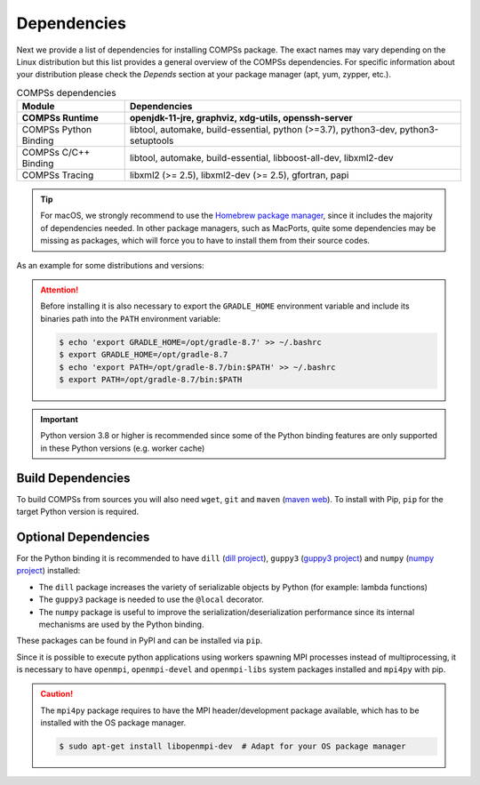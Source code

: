Dependencies
============

Next we provide a list of dependencies for installing COMPSs package.
The exact names may vary depending on the Linux distribution but this
list provides a general overview of the COMPSs dependencies. For
specific information about your distribution please check the *Depends*
section at your package manager (apt, yum, zypper, etc.).

.. table:: COMPSs dependencies
    :name: COMPSs_dependencies

    +-------------------------+----------------------------------------------------------------------------------------------------------------------------------------------+
    | Module                  | Dependencies                                                                                                                                 |
    +=========================+==============================================================================================================================================+
    | **COMPSs Runtime**      | **openjdk-11-jre, graphviz, xdg-utils, openssh-server**                                                                                      |
    +-------------------------+----------------------------------------------------------------------------------------------------------------------------------------------+
    | COMPSs Python Binding   | libtool, automake, build-essential, python (>=3.7), python3-dev, python3-setuptools                                                          |
    +-------------------------+----------------------------------------------------------------------------------------------------------------------------------------------+
    | COMPSs C/C++ Binding    | libtool, automake, build-essential, libboost-all-dev, libxml2-dev                                                                            |
    +-------------------------+----------------------------------------------------------------------------------------------------------------------------------------------+
    | COMPSs Tracing          | libxml2 (>= 2.5), libxml2-dev (>= 2.5), gfortran, papi                                                                                       |
    +-------------------------+----------------------------------------------------------------------------------------------------------------------------------------------+

.. TIP::

    For macOS, we strongly recommend to use the `Homebrew package manager <https://brew.sh/>`_, since it includes
    the majority of dependencies needed. In other package managers, such as MacPorts, quite some dependencies
    may be missing as packages, which will force you to have to install them from their source codes.

As an example for some distributions and versions:

.. tabs::

  .. tab:: Ubuntu

    .. tabs::

      .. tab:: 22.04

        **Ubuntu 22.04** dependencies installation commands:

        .. code-block:: console

            $ sudo apt-get install -y openjdk-11-jdk graphviz xdg-utils libtool automake build-essential pkgconf python3 python3-dev libboost-serialization-dev libboost-iostreams-dev  libxml2 libxml2-dev csh gfortran libgmp3-dev flex bison texinfo python3-pip libpapi-dev
            $ sudo wget https://services.gradle.org/distributions/gradle-8.7-bin.zip -O /opt/gradle-8.7-bin.zip
            $ sudo unzip /opt/gradle-8.7-bin.zip -d /opt


        .. ATTENTION::

            Before installing it is important to have a proper ``JAVA_HOME`` environment
            variable definition. This variable must contain a valid path to a Java JDK
            (as a remark, it must point to a JDK, not JRE).
            So, please, export this variable and include it into your ``.bashrc``:

            .. code-block:: console

                $ echo 'export JAVA_HOME=/usr/lib/jvm/java-11-openjdk-amd64/' >> ~/.bashrc
                $ export JAVA_HOME=/usr/lib/jvm/java-11-openjdk-amd64/

        .. ATTENTION::

            Before installing it is important to have MPI headers exported into the
            ``EXTRAE_MPI_HEADERS`` in order to compile EXTRAE successfully.
            So, please, export this variable pointing to your MPI headers folder,
            like for example:

            .. code-block:: console

                $ export EXTRAE_MPI_HEADERS=/usr/include/x86_64-linux-gnu/mpi

      .. tab:: 20.04

        **Ubuntu 20.04** dependencies installation commands:

        .. code-block:: console

            $ sudo apt-get install -y openjdk-11-jdk graphviz xdg-utils libtool automake build-essential python3 python3-dev libboost-serialization-dev libboost-iostreams-dev  libxml2 libxml2-dev csh gfortran libgmp3-dev flex bison texinfo python3-pip libpapi-dev
            $ sudo wget https://services.gradle.org/distributions/gradle-8.7-bin.zip -O /opt/gradle-8.7-bin.zip
            $ sudo unzip /opt/gradle-8.7-bin.zip -d /opt


        .. ATTENTION::

            Before installing it is important to have a proper ``JAVA_HOME`` environment
            variable definition. This variable must contain a valid path to a Java JDK
            (as a remark, it must point to a JDK, not JRE).
            So, please, export this variable and include it into your ``.bashrc``:

            .. code-block:: console

                $ echo 'export JAVA_HOME=/usr/lib/jvm/java-11-openjdk-amd64/' >> ~/.bashrc
                $ export JAVA_HOME=/usr/lib/jvm/java-11-openjdk-amd64/

        .. ATTENTION::

            Before installing it is important to have MPI headers exported into the
            ``EXTRAE_MPI_HEADERS`` in order to compile EXTRAE successfully.
            So, please, export this variable pointing to your MPI headers folder,
            like for example:

            .. code-block:: console

                $ export EXTRAE_MPI_HEADERS=/usr/include/x86_64-linux-gnu/mpi

      .. tab:: 18.04

        **Ubuntu 18.04** dependencies installation commands:

        .. code-block:: console

            $ sudo apt-get install -y openjdk-11-jdk graphviz xdg-utils libtool automake build-essential python python-dev python3 python3-dev libboost-serialization-dev libboost-iostreams-dev  libxml2 libxml2-dev csh gfortran libgmp3-dev flex bison texinfo python3-pip libpapi-dev
            $ sudo wget https://services.gradle.org/distributions/gradle-8.7-bin.zip -O /opt/gradle-8.7-bin.zip
            $ sudo unzip /opt/gradle-8.7-bin.zip -d /opt

        .. ATTENTION::

            Before installing it is important to have a proper ``JAVA_HOME`` environment
            variable definition. This variable must contain a valid path to a Java JDK
            (as a remark, it must point to a JDK, not JRE).
            So, please, export this variable and include it into your ``.bashrc``:

            .. code-block:: console

                $ echo 'export JAVA_HOME=/usr/lib/jvm/java-11-openjdk-amd64/' >> ~/.bashrc
                $ export JAVA_HOME=/usr/lib/jvm/java-11-openjdk-amd64/


      .. tab:: 16.04

        **Ubuntu 16.04** dependencies installation commands:

        .. code-block:: console

             $ sudo apt-get install -y openjdk-11-jdk graphviz xdg-utils libtool automake build-essential libboost-serialization-dev libboost-iostreams-dev  libxml2 libxml2-dev csh gfortran python-pip libpapi-dev
             $ sudo wget https://services.gradle.org/distributions/gradle-8.7-bin.zip -O /opt/gradle-8.7-bin.zip
             $ sudo unzip /opt/gradle-8.7-bin.zip -d /opt

        .. ATTENTION::

            Before installing it is important to have a proper ``JAVA_HOME`` environment
            variable definition. This variable must contain a valid path to a Java JDK
            (as a remark, it must point to a JDK, not JRE).
            So, please, export this variable and include it into your ``.bashrc``:

            .. code-block:: console

                $ echo 'export JAVA_HOME=/usr/lib/jvm/java-11-openjdk-amd64/' >> ~/.bashrc
                $ export JAVA_HOME=/usr/lib/jvm/java-11-openjdk-amd64/


  .. tab:: OpenSuse

    .. tabs::

      .. tab:: Tumbleweed

        **OpenSuse Tumbleweed** dependencies installation commands:

        .. code-block:: console

            $ sudo zypper install --type pattern -y devel_basis
            $ sudo zypper install -y java-1_11_0-openjdk-headless java-1_11_0-openjdk java-1_11_0-openjdk-devel graphviz xdg-utils python python-devel python3 python3-devel python3-decorator libtool automake libboost_headers1_71_0-devel libboost_serialization1_71_0 libboost_iostreams1_71_0  libxml2-2 libxml2-devel tcsh gcc-fortran papi libpapi gcc-c++ libpapi papi papi-devel gmp-devel
            $ sudo wget https://services.gradle.org/distributions/gradle-8.7-bin.zip -O /opt/gradle-8.7-bin.zip
            $ sudo unzip /opt/gradle-8.7-bin.zip -d /opt

        .. ATTENTION::

            Before installing it is important to have a proper ``JAVA_HOME`` environment
            variable definition. This variable must contain a valid path to a Java JDK
            (as a remark, it must point to a JDK, not JRE).
            So, please, export this variable and include it into your ``.bashrc``:

            .. code-block:: console

                $ echo 'export JAVA_HOME=/usr/lib64/jvm/java-1.11.0-openjdk/' >> ~/.bashrc
                $ export JAVA_HOME=/usr/lib64/jvm/java-1.11.0-openjdk/


      .. tab:: Leap 15.X

        **OpenSuse Leap 15.X** dependencies installation commands:

        .. code-block:: console

            $ sudo zypper install --type pattern -y devel_basis
            $ sudo zypper install -y java-1_11_0-openjdk-headless java-1_11_0-openjdk java-1_11_0-openjdk-devel graphviz xdg-utils python3 python3-devel python3-decorator libtool automake libboost_headers1_66_0-devel libboost_serialization1_66_0 libboost_iostreams1_66_0  libxml2-2 libxml2-devel tcsh gcc-fortran papi libpapi gcc-c++ libpapi papi papi-devel gmp-devel lam lam-devel link
            $ sudo wget https://services.gradle.org/distributions/gradle-8.7-bin.zip -O /opt/gradle-8.7-bin.zip
            $ sudo unzip /opt/gradle-8.7-bin.zip -d /opt

        .. ATTENTION::

            Before installing it is important to have a proper ``JAVA_HOME`` environment
            variable definition. This variable must contain a valid path to a Java JDK
            (as a remark, it must point to a JDK, not JRE).
            So, please, export this variable and include it into your ``.bashrc``:

            .. code-block:: console

                $ echo 'export JAVA_HOME=/usr/lib64/jvm/java-1.11.0-openjdk/' >> ~/.bashrc
                $ export JAVA_HOME=/usr/lib64/jvm/java-1.11.0-openjdk/


      .. tab:: 42.2

        **OpenSuse 42.2** dependencies installation commands:

        .. code-block:: console

            $ sudo zypper install --type pattern -y devel_basis
            $ sudo zypper install -y java-1_11_0-openjdk-headless java-1_11_0-openjdk java-1_11_0-openjdk-devel graphviz xdg-utils python3 python3-devel python3-decorator libtool automake boost-devel libboost_serialization1_54_0 libboost_iostreams1_54_0 libxml2-2 libxml2-devel tcsh gcc-fortran python-pip papi libpapi gcc-c++ libpapi papi papi-devel gmp-devel
            $ sudo wget https://services.gradle.org/distributions/gradle-8.7-bin.zip -O /opt/gradle-8.7-bin.zip
            $ sudo unzip /opt/gradle-8.7-bin.zip -d /opt

        .. WARNING::

            OpenSuse provides Python 3.4 from its repositories, which is not supported
            by the COMPSs python binding.
            Please, update Python 3 (``python`` and ``python-devel``) to a higher
            version if you expect to install COMPSs from sources.

            Alternatively, you can use a virtual environment.

        .. ATTENTION::

            Before installing it is important to have a proper ``JAVA_HOME`` environment
            variable definition. This variable must contain a valid path to a Java JDK
            (as a remark, it must point to a JDK, not JRE).
            So, please, export this variable and include it into your ``.bashrc``:

            .. code-block:: console

                $ echo 'export JAVA_HOME=/usr/lib64/jvm/java-1.11.0-openjdk/' >> ~/.bashrc
                $ export JAVA_HOME=/usr/lib64/jvm/java-1.11.0-openjdk/


  .. tab:: Fedora

    .. tabs::

      .. tab:: 32

        **Fedora 32** dependencies installation commands:

        .. code-block:: console

             $ sudo dnf install -y java-1.11.0-openjdk java-1.11.0-openjdk-devel graphviz xdg-utils libtool automake python3 python3-devel boost-devel boost-serialization boost-iostreams libxml2 libxml2-devel gcc gcc-c++ gcc-gfortran tcsh @development-tools bison flex texinfo papi papi-devel gmp-devel
             $ # If the libxml softlink is not created during the installation of libxml2, the COMPSs installation may fail.
             $ # In this case, the softlink has to be created manually with the following command:
             $ sudo ln -s /usr/include/libxml2/libxml/ /usr/include/libxml
             $ sudo wget https://services.gradle.org/distributions/gradle-8.7-bin.zip -O /opt/gradle-8.7-bin.zip
             $ sudo unzip /opt/gradle-8.7-bin.zip -d /opt

        .. ATTENTION::

            Before installing it is important to have a proper ``JAVA_HOME`` environment
            variable definition. This variable must contain a valid path to a Java JDK
            (as a remark, it must point to a JDK, not JRE).
            So, please, export this variable and include it into your ``.bashrc``:

            .. code-block:: console

                $ echo 'export JAVA_HOME=/usr/lib/jvm/java-1.11.0-openjdk/' >> ~/.bashrc
                $ export JAVA_HOME=/usr/lib/jvm/java-1.11.0-openjdk/


      .. tab:: 25

        **Fedora 25** dependencies installation commands:

        .. code-block:: console

             $ sudo dnf install -y java-1.11.0-openjdk java-1.11.0-openjdk-devel graphviz xdg-utils libtool automake python3 python3-libs python3-pip python-devel python3-decorator boost-devel boost-serialization boost-iostreams libxml2 libxml2-devel gcc gcc-c++ gcc-gfortran tcsh @development-tools redhat-rpm-config papi
             $ # If the libxml softlink is not created during the installation of libxml2, the COMPSs installation may fail.
             $ # In this case, the softlink has to be created manually with the following command:
             $ sudo ln -s /usr/include/libxml2/libxml/ /usr/include/libxml
             $ sudo wget https://services.gradle.org/distributions/gradle-8.7-bin.zip -O /opt/gradle-8.7-bin.zip
             $ sudo unzip /opt/gradle-8.7-bin.zip -d /opt

        .. ATTENTION::

            Before installing it is important to have a proper ``JAVA_HOME`` environment
            variable definition. This variable must contain a valid path to a Java JDK
            (as a remark, it must point to a JDK, not JRE).
            So, please, export this variable and include it into your ``.bashrc``:

            .. code-block:: console

                $ echo 'export JAVA_HOME=/usr/lib/jvm/java-1.11.0-openjdk/' >> ~/.bashrc
                $ export JAVA_HOME=/usr/lib/jvm/java-1.11.0-openjdk/


  .. tab:: Debian

    .. tabs::

      .. tab:: 8

        **Debian 8** dependencies installation commands:

        .. code-block:: console

              $ su -
              $ echo "deb http://ppa.launchpad.net/webupd11team/java/ubuntu xenial main" | tee /etc/apt/sources.list.d/webupd11team-java.list
              $ echo "deb-src http://ppa.launchpad.net/webupd11team/java/ubuntu xenial main" | tee -a /etc/apt/sources.list.d/webupd11team-java.list
              $ apt-key adv --keyserver hkp://keyserver.ubuntu.com:80 --recv-keys EEA14886
              $ apt-get update
              $ apt-get install oracle-java11-installer
              $ apt-get install graphviz xdg-utils libtool automake build-essential python3 python3-decorator python3-pip python3-dev libboost-serialization1.55.0 libboost-iostreams1.55.0 libxml2 libxml2-dev libboost-dev csh gfortran papi-tools
              $ wget https://services.gradle.org/distributions/gradle-8.7-bin.zip -O /opt/gradle-8.7-bin.zip
              $ unzip /opt/gradle-8.7-bin.zip -d /opt

        .. ATTENTION::

            Before installing it is important to have a proper ``JAVA_HOME`` environment
            variable definition. This variable must contain a valid path to a Java JDK
            (as a remark, it must point to a JDK, not JRE). A possible value is the following:

            .. code-block:: console

                $ echo $JAVA_HOME
                /usr/lib64/jvm/java-openjdk/

            So, please, check its location, export this variable and include it into your ``.bashrc``
            if it is not already available with the previous command.

            .. code-block:: console

                $ echo 'export JAVA_HOME=/usr/lib64/jvm/java-openjdk/' >> ~/.bashrc
                $ export JAVA_HOME=/usr/lib64/jvm/java-openjdk/


  .. tab:: CentOS

    .. tabs::

      .. tab:: 7

        **CentOS 7** dependencies installation commands:

        .. code-block:: console

            $ sudo rpm -iUvh https://dl.fedoraproject.org/pub/epel/epel-release-latest-7.noarch.rpm
            $ sudo yum -y update
            $ sudo yum install java-1.11.0-openjdk java-1.11.0-openjdk-devel graphviz xdg-utils libtool automake python3 python3-libs python3-pip python3-devel python3-decorator boost-devel boost-serialization boost-iostreams libxml2 libxml2-devel gcc gcc-c++ gcc-gfortran tcsh @development-tools redhat-rpm-config papi
            $ sudo pip install decorator

        .. ATTENTION::

            Before installing it is important to have a proper ``JAVA_HOME`` environment
            variable definition. This variable must contain a valid path to a Java JDK
            (as a remark, it must point to a JDK, not JRE). A possible value is the following:

            .. code-block:: console

                $ echo $JAVA_HOME
                /usr/lib64/jvm/java-openjdk/

            So, please, check its location, export this variable and include it into your ``.bashrc``
            if it is not already available with the previous command.

            .. code-block:: console

                $ echo 'export JAVA_HOME=/usr/lib64/jvm/java-openjdk/' >> ~/.bashrc
                $ export JAVA_HOME=/usr/lib64/jvm/java-openjdk/

  .. tab:: macOS

    .. tabs::

      .. tab:: Sequoia 15.4

        **macOS Sequoia** dependencies installation commands:

        Although many packages can be installed with Homebrew, some of them will have to be installed manually
        from their source files. It is also important to mention that, some package names may be slightly different
        in Homebrew, compared to Linux distributions, thus, some previous search for equivalences may be required.
        Our tested installation sequence was as follows. Please install each package **INDIVIDUALLY**, since some can 
        have post-installation instructions that require adding environment variables to your shell profile.

        .. code-block:: console

            $ brew install openjdk@11
            $ sudo ln -sfn /opt/homebrew/opt/openjdk@11/libexec/openjdk.jdk /Library/Java/JavaVirtualMachines/openjdk-11.jdk
            $ brew install graphviz
            $ brew install libxslt
            $ brew install xmlto
            $ brew install libtool
            $ brew install automake
            $ brew install coreutils
            $ brew install util-linux
            $ brew install boost
            $ brew install gradle


        The package ``xdg-utils`` has to be installed by hand (after installing ``libxslt`` and ``xmlto``):

        .. code-block:: console

            $ export XML_CATALOG_FILES="/usr/local/etc/xml/catalog"
            $ git clone https://gitlab.freedesktop.org/xdg/xdg-utils.git
            $ cd xdg-utils
            $ ./configure --prefix=/usr/local
            $ make ; make install

        .. WARNING::
            Tracing is not yet available for macOS, therefore, its dependencies do not need
            to be installed.

.. ATTENTION::

    Before installing it is also necessary to export the ``GRADLE_HOME`` environment
    variable and include its binaries path into the ``PATH`` environment variable:

    .. code-block:: console

        $ echo 'export GRADLE_HOME=/opt/gradle-8.7' >> ~/.bashrc
        $ export GRADLE_HOME=/opt/gradle-8.7
        $ echo 'export PATH=/opt/gradle-8.7/bin:$PATH' >> ~/.bashrc
        $ export PATH=/opt/gradle-8.7/bin:$PATH


.. IMPORTANT::

    Python version 3.8 or higher is recommended since some of the Python
    binding features are only supported in these Python versions (e.g.
    worker cache)


Build Dependencies
------------------

To build COMPSs from sources you will also need ``wget``, ``git`` and
``maven`` (`maven web <https://maven.apache.org/>`_).
To install with Pip, ``pip`` for the target Python version is required.


Optional Dependencies
---------------------

For the Python binding it is recommended to have ``dill`` (`dill project <https://pypi.org/project/dill/>`_),
``guppy3`` (`guppy3 project <https://pypi.org/project/guppy3/>`_) and
``numpy`` (`numpy project <https://pypi.org/project/numpy/>`_) installed:

* The ``dill`` package increases the variety of serializable objects by Python (for example: lambda functions)
* The ``guppy3`` package is needed to use the ``@local`` decorator.
* The ``numpy`` package is useful to improve the serialization/deserialization performance since its internal mechanisms are used by the Python binding.

These packages can be found in PyPI and can be installed via ``pip``.

Since it is possible to execute python applications using workers spawning
MPI processes instead of multiprocessing, it is necessary to have ``openmpi``,
``openmpi-devel`` and ``openmpi-libs`` system packages installed and ``mpi4py`` with pip.

.. CAUTION::

    The ``mpi4py`` package requires to have the MPI header/development package available,
    which has to be installed with the OS package manager.

    .. code-block:: console

        $ sudo apt-get install libopenmpi-dev  # Adapt for your OS package manager
